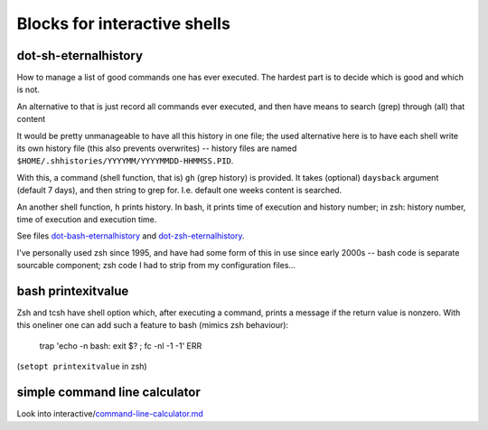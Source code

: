 
Blocks for interactive shells
=============================


dot-sh-eternalhistory
---------------------

How to manage a list of good commands one has ever executed. The hardest
part is to decide which is good and which is not.

An alternative to that is just record all commands ever executed, and
then have means to search (grep) through (all) that content

It would be pretty unmanageable to have all this history in one file;
the used alternative here is to have each shell write its own history
file (this also prevents overwrites) -- history files are named
``$HOME/.shhistories/YYYYMM/YYYYMMDD-HHMMSS.PID``.

With this, a command (shell function, that is) ``gh`` (grep history) is
provided. It takes (optional) ``daysback`` argument (default 7 days), and
then string to grep for. I.e. default one weeks content is searched.

An another shell function, ``h`` prints history. In bash, it prints
time of execution and history number; in zsh: history number,
time of execution and execution time.

See files dot-bash-eternalhistory__ and dot-zsh-eternalhistory__.

__ dot-bash-eternalhistory
__ dot-zsh-eternalhistory

I've personally used zsh since 1995, and have had some form of this
in use since early 2000s -- bash code is separate sourcable component;
zsh code I had to strip from my configuration files...


bash printexitvalue
-------------------

Zsh and tcsh have shell option which, after executing a command, prints
a message if the return value is nonzero. With this oneliner one can
add such a feature to bash (mimics zsh behaviour):

    trap 'echo -n bash: exit $? \ \ ; fc -nl -1 -1' ERR

(``setopt printexitvalue`` in zsh)


simple command line calculator
------------------------------

Look into interactive/command-line-calculator.md__

__ interactive/command-line-calculator.md
